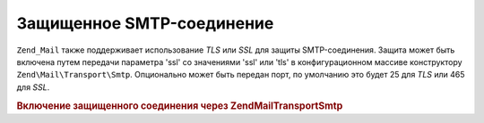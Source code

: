 .. EN-Revision: none
.. _zend.mail.smtp-secure:

Защищенное SMTP-соединение
==========================

``Zend_Mail`` также поддерживает использование *TLS* или *SSL* для защиты
SMTP-соединения. Защита может быть включена путем передачи
параметра 'ssl' со значениями 'ssl' или 'tls' в конфигурационном
массиве конструктору ``Zend\Mail\Transport\Smtp``. Опционально может быть
передан порт, по умолчанию это будет 25 для *TLS* или 465 для *SSL*.

.. _zend.mail.smtp-secure.example-1:

.. rubric:: Включение защищенного соединения через Zend\Mail\Transport\Smtp

.. code-block:: php
   :linenos:

   $config = array('ssl' => 'tls',
                   'port' => 25);

   $transport = new Zend\Mail\Transport\Smtp('mail.server.com', $config);

   $mail = new Zend\Mail\Mail();
   $mail->setBodyText('This is the text of the mail.');
   $mail->setFrom('sender@test.com', 'Some Sender');
   $mail->addTo('recipient@test.com', 'Some Recipient');
   $mail->setSubject('TestSubject');
   $mail->send($transport);


